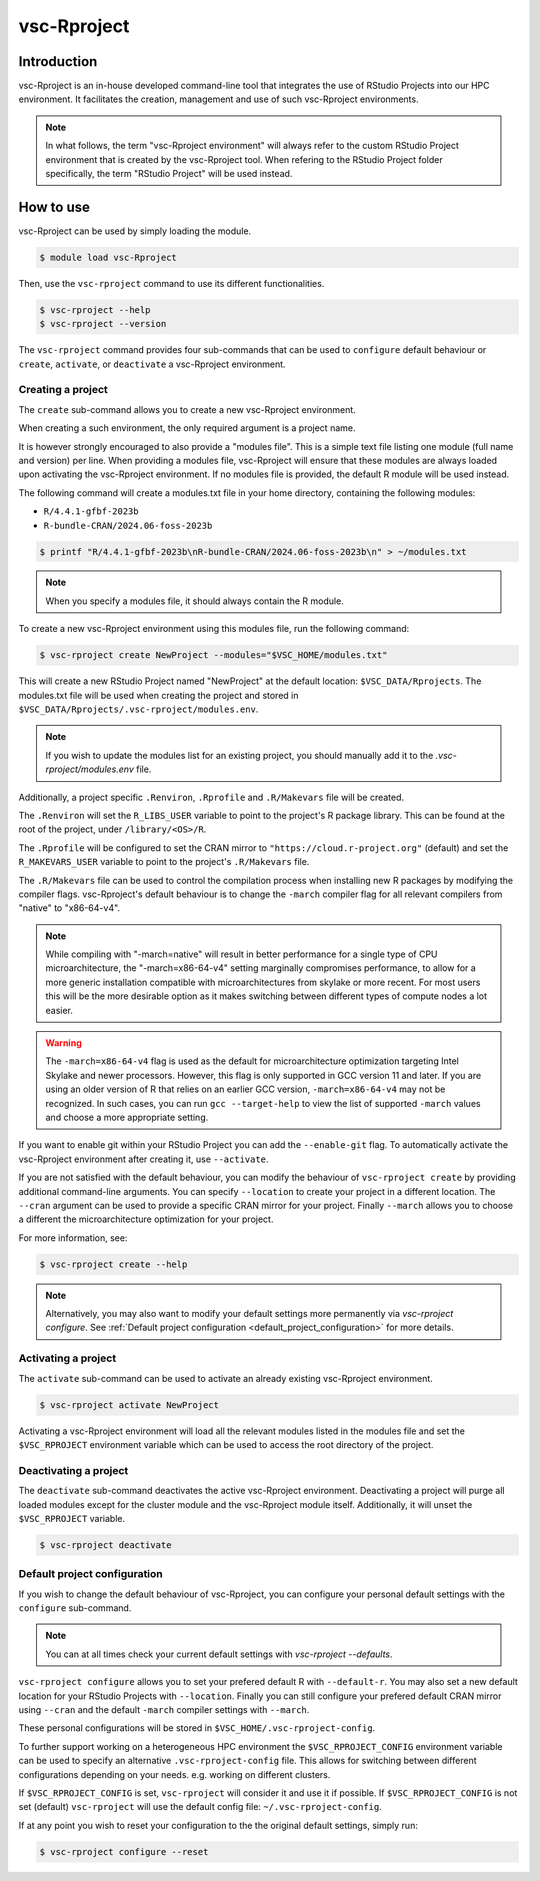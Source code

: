 .. _vsc-Rproject:

vsc-Rproject
============

Introduction
------------

vsc-Rproject is an in-house developed command-line tool that integrates the use of
RStudio Projects into our HPC environment. It facilitates the creation, management
and use of such vsc-Rproject environments. 

.. note::
   In what follows, the term "vsc-Rproject environment" will always refer to
   the custom RStudio Project environment that is created by the vsc-Rproject tool.
   When refering to the RStudio Project folder specifically, the term "RStudio Project" will be used instead.

How to use
----------

vsc-Rproject can be used by simply loading the module.

.. code:: bash

   $ module load vsc-Rproject


Then, use the ``vsc-rproject`` command to use its different functionalities.

.. code:: bash

   $ vsc-rproject --help
   $ vsc-rproject --version

The ``vsc-rproject`` command provides four sub-commands that can be used to ``configure`` default behaviour
or ``create``, ``activate``, or ``deactivate`` a vsc-Rproject environment.

.. _creating_a_project:

Creating a project
~~~~~~~~~~~~~~~~~~

The ``create`` sub-command allows you to create a new vsc-Rproject environment.

When creating a such environment, the only required argument is a project name. 

It is however strongly encouraged to also provide a "modules file".
This is a simple text file listing one module (full name and version) per line.
When providing a modules file, vsc-Rproject will ensure that these modules
are always loaded upon activating the vsc-Rproject environment.
If no modules file is provided, the default R module will be used instead.

The following command will create a modules.txt file in your home directory,
containing the following modules:

- ``R/4.4.1-gfbf-2023b``
- ``R-bundle-CRAN/2024.06-foss-2023b``

.. code:: bash

   $ printf "R/4.4.1-gfbf-2023b\nR-bundle-CRAN/2024.06-foss-2023b\n" > ~/modules.txt


.. note::

   When you specify a modules file, it should always contain the R module.

To create a new vsc-Rproject environment using this modules file, run the following command:

.. code:: bash

   $ vsc-rproject create NewProject --modules="$VSC_HOME/modules.txt"

This will create a new RStudio Project named "NewProject" at the default location: ``$VSC_DATA/Rprojects``.
The modules.txt file will be used when creating the project and stored in 
``$VSC_DATA/Rprojects/.vsc-rproject/modules.env``.

.. note::

   If you wish to update the modules list for an existing project, you should manually
   add it to the `.vsc-rproject/modules.env` file.


Additionally, a project specific ``.Renviron``, ``.Rprofile`` and ``.R/Makevars`` file will be created.

The ``.Renviron`` will set the ``R_LIBS_USER`` variable to point to the project's R package library.
This can be found at the root of the project, under ``/library/<OS>/R``.

The ``.Rprofile`` will be configured to set the CRAN mirror to ``"https://cloud.r-project.org"`` (default)
and set the ``R_MAKEVARS_USER`` variable to point to the project's ``.R/Makevars`` file.

The ``.R/Makevars`` file can be used to control the compilation process when installing 
new R packages by modifying the compiler flags. vsc-Rproject's default behaviour 
is to change the ``-march`` compiler flag for all relevant compilers from "native"
to "x86-64-v4". 

.. note::

   While compiling with "-march=native" will result in better performance for a single
   type of CPU microarchitecture, the "-march=x86-64-v4" setting marginally compromises
   performance, to allow for a more generic installation compatible with microarchitectures
   from skylake or more recent. For most users this will be the more desirable option 
   as it makes switching between different types of compute nodes a lot easier.

.. warning::

   The ``-march=x86-64-v4`` flag is used as the default for microarchitecture optimization 
   targeting Intel Skylake and newer processors. However, this flag is only supported
   in GCC version 11 and later. If you are using an older version of R that relies
   on an earlier GCC version, ``-march=x86-64-v4`` may not be recognized.
   In such cases, you can run ``gcc --target-help`` to view the list of supported 
   ``-march`` values and choose a more appropriate setting.


If you want to enable git within your RStudio Project you can add the ``--enable-git`` flag.
To automatically activate the vsc-Rproject environment after creating it, use ``--activate``.

If you are not satisfied with the default behaviour, you can modify the behaviour
of ``vsc-rproject create`` by providing additional command-line arguments.
You can specify ``--location`` to create your project in a different location.
The ``--cran`` argument can be used to provide a specific CRAN mirror for your project.
Finally ``--march`` allows you to choose a different the microarchitecture optimization
for your project.


For more information, see:

.. code:: bash

   $ vsc-rproject create --help


.. note::

   Alternatively, you may also want to  modify your default settings more permanently via `vsc-rproject configure`.
   See :ref:`Default project configuration <default_project_configuration>` for more details.

.. _activating_a_project:

Activating a project
~~~~~~~~~~~~~~~~~~~~

The ``activate`` sub-command can be used to activate an already existing vsc-Rproject environment.

.. code:: bash

   $ vsc-rproject activate NewProject

Activating a vsc-Rproject environment will load all the relevant modules listed in the modules file and
set the ``$VSC_RPROJECT`` environment variable which can be used to access the root directory of the project. 

.. _deactivating_a_project:

Deactivating a project
~~~~~~~~~~~~~~~~~~~~~~

The ``deactivate`` sub-command deactivates the active vsc-Rproject environment. 
Deactivating a project will purge all loaded modules except for the cluster module 
and the vsc-Rproject module itself. Additionally, it will unset the ``$VSC_RPROJECT`` variable.
 
.. code:: bash

   $ vsc-rproject deactivate


.. _default_project_configuration:

Default project configuration
~~~~~~~~~~~~~~~~~~~~~~~~~~~~~

If you wish to change the default behaviour of vsc-Rproject, you can configure your
personal default settings with the ``configure`` sub-command.

.. note::

   You can at all times check your current default settings with `vsc-rproject --defaults`.

``vsc-rproject configure`` allows you to set your prefered default R with ``--default-r``.
You may also set a new default location for your RStudio Projects with ``--location``.
Finally you can still configure your prefered default CRAN mirror using ``--cran`` 
and the default ``-march`` compiler settings with ``--march``.

These personal configurations will be stored in ``$VSC_HOME/.vsc-rproject-config``.

To further support working on a heterogeneous HPC environment the ``$VSC_RPROJECT_CONFIG``
environment variable can be used to specify an alternative ``.vsc-rproject-config`` file.
This allows for switching between different configurations depending on your needs. 
e.g. working on different clusters. 

If ``$VSC_RPROJECT_CONFIG`` is set, ``vsc-rproject`` will consider it and use it if possible.
If ``$VSC_RPROJECT_CONFIG`` is not set (default) ``vsc-rproject`` will use the default config file: ``~/.vsc-rproject-config``.

If at any point you wish to reset your configuration to the the original default settings, simply run:

.. code:: bash

   $ vsc-rproject configure --reset


